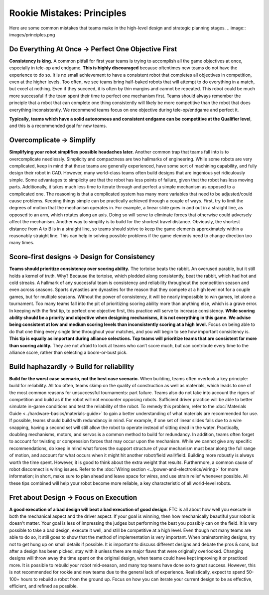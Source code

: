 ===========================
Rookie Mistakes: Principles
===========================
Here are some common mistakes that teams make in the high-level design 
and strategic planning stages. 
.. image:: images/principles.png

Do Everything At Once → Perfect One Objective First
===================================================
**Consistency is king.** 
A common pitfall for first year teams is trying to accomplish all the game
objectives at once, especially in tele-op and endgame.
**This is highly discouraged** because oftentimes new teams do not have the
experience to do so.
It is no small achievement to have a consistent robot that completes all objectives
in competition, even at the higher levels. 
Too often, we see teams bring half-baked robots that will attempt to do
everything in a match, but excel at nothing. Even if they succeed, it is often 
by thin margins and cannot be repeated. 
This robot could be much more successful if the team spent their time to
perfect one mechanism first.
Teams should always remember the principle that a robot that can complete one
thing consistently will likely be more competitive than the robot that does
everything inconsistently.
We recommend teams focus on one objective during tele-op/endgame and perfect
it.

**Typically, teams which have a solid autonomous and consistent endgame can be
competitive at the Qualifier level**,
and this is a recommended goal for new teams.

Overcomplicate → Simplify
=========================
**Simplifying your robot simplifies possible headaches later.**
Another common trap that teams fall into is to overcomplicate needlessly.
Simplicity and compactness are two hallmarks of engineering.
While some robots are very complicated,
keep in mind that those teams are generally experienced, have some sort of 
machining capability, and fully design their robot in CAD. 
However, many world-class teams often build designs that are ingenious yet
ridiculously simple.
Some advantages to simplicity are that the robot has less points of
failure, given that the robot has less moving parts.
Additionally, it takes much less time to iterate through and perfect a simple
mechanism as opposed to a complicated one. The reasoning is that a complicated 
system has many more variables that need to be adjusted/could cause problems. 
Keeping things simple can be practically achieved through a couple of ways.
First, try to limit the degrees of motion that the mechanism operates in.
For example, a linear slide goes in and out in a straight line, as opposed to
an arm, which rotates along an axis.
Doing so will serve to eliminate forces that otherwise could adversely affect
the mechanism.
Another way to simplify is to build for the shortest travel distance.
Obviously, the shortest distance from A to B is in a straight line,
so teams should strive to keep the game elements approximately within a
reasonably straight line.
This can help in solving possible problems if the game elements need to change
direction too many times.

Score-first designs → Design for Consistency
============================================
**Teams should prioritize consistency over scoring ability.**
The tortoise beats the rabbit.
An overused parable, but it still holds a kernel of truth.
Why?
Because the tortoise, which plodded along consistently, beat the rabbit,
which had hot and cold streaks.
A hallmark of any successful team is consistency and reliability throughout the
competition season and even across seasons. Sports dynasties are dynasties for 
the reason that they compete at a high level not for a couple games, but for multiple seasons. 
Without the power of consistency, it will be nearly impossible to win games,
let alone a tournament.
Too many teams fall into the pit of prioritizing scoring ability more than
anything else, which is a grave error.
In keeping with the first tip, to perfect one objective first,
this practice will serve to increase consistency.
**While scoring ability should be a priority and objective when designing
mechanisms, it is not everything in this game.
We advise being consistent at low and medium scoring levels than inconsistently
scoring at a high level.**
Focus on being able to do that one thing every single time throughout your
matches, and you will begin to see how important consistency is.
**This tip is equally as important during alliance selections.
Top teams will prioritize teams that are consistent far more than scoring
ability.**
They are not afraid to look at teams who can’t score much, but can contribute
every time to the alliance score, rather than selecting a boom-or-bust pick.

Build haphazardly → Build for reliability
=========================================
**Build for the worst case scenario, not the best case scenario.** 
When building, teams often overlook a key principle: build for reliability.
All too often, teams skimp on the quality of construction as well as materials,
which leads to one of the most common reasons for unsuccessful tournaments: part failure.
Teams also do not take into account the rigors of competition and build as if
the robot will not encounter opposing robots.
Sufficient driver practice will be able to better simulate in-game conditions
and test the reliability of the robot.
To remedy this problem, refer to the
:doc:`Materials Guide <../hardware-basics/materials-guide>` to gain a better
understanding of what materials are recommended for use.
If possible, teams should build with redundancy in mind. For example, if one set of linear 
slides fails due to a wire snapping, having a second set will still allow the robot to  operate
instead of sitting dead in the water. Practically, doubling mechanisms, motors, and servos is 
a common method to build for redundancy. 
In addition, teams often forget to account for twisting or compression forces
that may occur upon the mechanism.
While we cannot give any specific recommendations, do keep in mind what forces
the support structure of your mechanism must bear along the full range of
motion, and account for what occurs when it might hit another
robot/field wall/field.
Building more robustly is always worth the time spent.
However, it is good to think about the extra weight that results. 
Furthermore, a common cause of robot disconnect is wiring issues.
Refer to the :doc:`Wiring section <../power-and-electronics/wiring>` for more
information; in short, make sure to plan ahead and leave space for wires,
and use strain relief whenever possible.
All these tips combined will help your robot become more reliable,
a key characteristic of all world-level robots.

Fret about Design → Focus on Execution
======================================
**A good execution of a bad design will beat a bad execution of good design.**
FTC is all about how well you execute in both the mechanical aspect and the
driver aspect. If your goal is winning, then how mechanically beautiful your 
robot is doesn't matter. Your goal is less of impressing the judges but 
performing the best you possibly can on the field. 
It is very possible to take a bad design, execute it well, and still be
competitive at a high level.
Even though not many teams are able to do so, it still goes to show that the
method of implementation is very important.
When brainstorming designs, try not to get hung up on small details if possible. 
It is important to discuss different designs and debate the pros & cons, but
after a design has been picked, stay with it unless there are major flaws that
were originally overlooked.
Changing designs will throw away the time spent on the original design, when
teams could have kept improving it or practiced more.
It is possible to rebuild your robot mid-season, and many top teams have done
so to great success.
However, this is not recommended for rookie and new teams due to the general
lack of experience. Realistically, expect to spend 50-100+ hours 
to rebuild a robot from the ground up. 
Focus on how you can iterate your current design to be as effective, efficient,
and refined as possible. 
